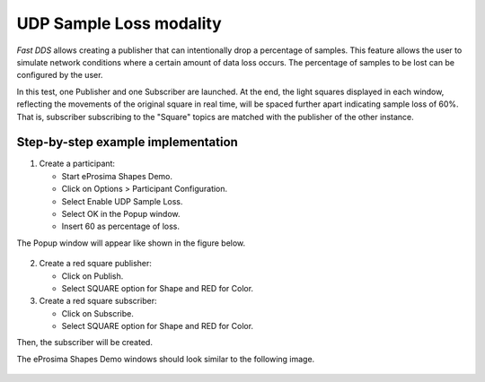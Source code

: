 .. _sample_loss:

UDP Sample Loss modality
========================

*Fast DDS* allows creating a publisher that can intentionally drop a percentage of samples.
This feature allows the user to simulate network conditions where a certain amount of data loss occurs.
The percentage of samples to be lost can be configured by the user.

In this test, one Publisher and one Subscriber are launched.
At the end, the light squares displayed in each window, reflecting the movements of the original square in real time,
will be spaced further apart indicating sample loss of 60%.
That is, subscriber subscribing to the "Square" topics are matched with the publisher of the other instance.

Step-by-step example implementation
-----------------------------------

1. Create a participant:

   - Start eProsima Shapes Demo.
   - Click on Options > Participant Configuration.
   - Select Enable UDP Sample Loss.
   - Select OK in the Popup window.
   - Insert 60 as percentage of loss.

The Popup window will appear like shown in the figure below.

.. figure:: /01-figures/test11_1.png
   :alt: Partic
   :align: center

2. Create a red square publisher:

   - Click on Publish.
   - Select SQUARE option for Shape and RED for Color.

3. Create a red square subscriber:

   - Click on Subscribe.
   - Select SQUARE option for Shape and RED for Color.

Then, the subscriber will be created.

The eProsima Shapes Demo windows should look similar to the following image.

.. figure:: /01-figures/test11_2.png
   :alt: Subscribe
   :align: center
